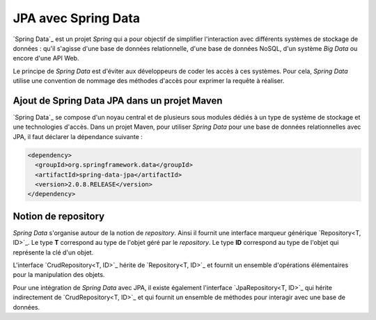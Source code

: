 JPA avec Spring Data
####################

`Spring Data`_ est un projet *Spring* qui a pour objectif de simplifier l'interaction
avec différents systèmes de stockage de données : qu'il s'agisse d'une base de données
relationnelle, d'une base de données NoSQL, d'un système *Big Data* ou encore
d'une API Web.

Le principe de *Spring Data* est d'éviter aux développeurs de coder les accès à
ces systèmes. Pour cela, *Spring Data* utilise une convention de nommage des méthodes
d'accès pour exprimer la requête à réaliser.

Ajout de Spring Data JPA dans un projet Maven
*********************************************

`Spring Data`_ se compose d'un noyau central et de plusieurs sous modules dédiés
à un type de système de stockage et une technologies d'accès. Dans un projet
Maven, pour utiliser *Spring Data* pour une base de données relationnelles avec
JPA, il faut déclarer la dépendance suivante :

.. code-block:: xml

  <dependency>
    <groupId>org.springframework.data</groupId>
    <artifactId>spring-data-jpa</artifactId>
    <version>2.0.8.RELEASE</version>
  </dependency>

Notion de repository
********************

*Spring Data* s'organise autour de la notion de *repository*. Ainsi il fournit
une interface marqueur générique `Repository<T, ID>`_. Le type **T** correspond
au type de l'objet géré par le *repository*. Le type **ID** correspond au type
de l'objet qui représente la clé d'un objet.

L'interface `CrudRepository<T, ID>`_ hérite de `Repository<T, ID>`_ et fournit
un ensemble d'opérations élémentaires pour la manipulation des objets.

Pour une intégration de *Spring Data* avec JPA, il existe également l'interface
`JpaRepository<T, ID>`_ qui hérite indirectement de `CrudRepository<T, ID>`_ et
qui fournit un ensemble de méthodes pour interagir avec une base de données.


